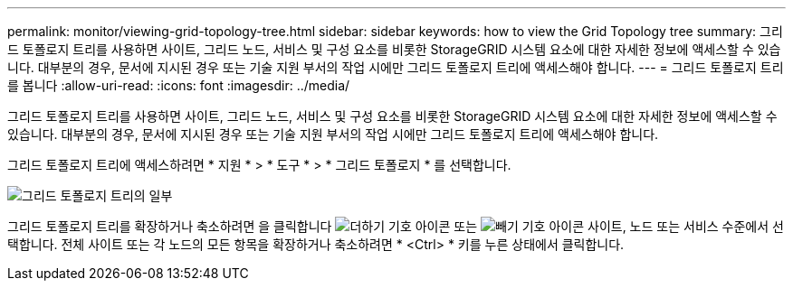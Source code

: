 ---
permalink: monitor/viewing-grid-topology-tree.html 
sidebar: sidebar 
keywords: how to view the Grid Topology tree 
summary: 그리드 토폴로지 트리를 사용하면 사이트, 그리드 노드, 서비스 및 구성 요소를 비롯한 StorageGRID 시스템 요소에 대한 자세한 정보에 액세스할 수 있습니다. 대부분의 경우, 문서에 지시된 경우 또는 기술 지원 부서의 작업 시에만 그리드 토폴로지 트리에 액세스해야 합니다. 
---
= 그리드 토폴로지 트리를 봅니다
:allow-uri-read: 
:icons: font
:imagesdir: ../media/


[role="lead"]
그리드 토폴로지 트리를 사용하면 사이트, 그리드 노드, 서비스 및 구성 요소를 비롯한 StorageGRID 시스템 요소에 대한 자세한 정보에 액세스할 수 있습니다. 대부분의 경우, 문서에 지시된 경우 또는 기술 지원 부서의 작업 시에만 그리드 토폴로지 트리에 액세스해야 합니다.

그리드 토폴로지 트리에 액세스하려면 * 지원 * > * 도구 * > * 그리드 토폴로지 * 를 선택합니다.

image::../media/grid_topology_tree.gif[그리드 토폴로지 트리의 일부]

그리드 토폴로지 트리를 확장하거나 축소하려면 을 클릭합니다 image:../media/nms_tree_expand.gif["더하기 기호 아이콘"] 또는 image:../media/nms_tree_collapse.gif["빼기 기호 아이콘"] 사이트, 노드 또는 서비스 수준에서 선택합니다. 전체 사이트 또는 각 노드의 모든 항목을 확장하거나 축소하려면 * <Ctrl> * 키를 누른 상태에서 클릭합니다.
